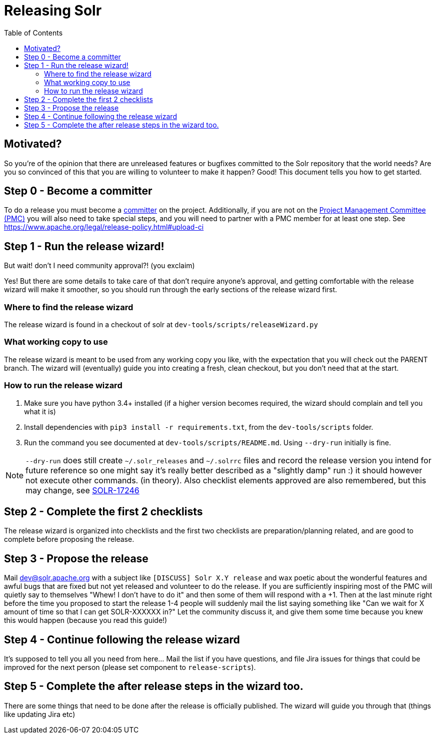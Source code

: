 
= Releasing Solr
:toc: left

== Motivated?
So you're of the opinion that there are unreleased features or bugfixes committed to the Solr repository that the world needs?
Are you so convinced of this that you are willing to volunteer to make it happen?
Good! This document tells you how to get started.

== Step 0 - Become a committer
To do a release you must become a https://community.apache.org/contributors/becomingacommitter.html[committer] on the project. Additionally, if you are not on the https://apache.org/foundation/how-it-works/#pmc[Project Management Committee (PMC)]  you will also need to take special steps, and you will need to partner with a PMC member for at least one step. See https://www.apache.org/legal/release-policy.html#upload-ci

== Step 1 - Run the release wizard!

But wait! don't I need community approval?! (you exclaim)

Yes! But there are some details to take care of that don't require anyone's approval, and getting comfortable with the release wizard will make it smoother, so you should run through the early sections of the release wizard first.

=== Where to find the release wizard

The release wizard is found in a checkout of solr at `dev-tools/scripts/releaseWizard.py`

=== What working copy to use

The release wizard is meant to be used from any working copy you like, with the expectation that you will check out the PARENT branch. The wizard will (eventually) guide you into creating a fresh, clean checkout, but you don't need that at the start.

=== How to run the release wizard

1. Make sure you have python 3.4+ installed (if a higher version becomes required, the wizard should complain and tell you what it is)
2. Install dependencies with `pip3 install -r requirements.txt`, from the `dev-tools/scripts` folder.
3. Run the command you see documented at `dev-tools/scripts/README.md`. Using `--dry-run` initially is fine.

NOTE: `--dry-run` does still create `~/.solr_releases` and `~/.solrrc` files and record the release version you intend for future reference so one might say it's really better described as a "slightly damp" run :) it should however not execute other commands. (in theory). Also checklist elements approved are also remembered, but this may change, see https://issues.apache.org/jira/browse/SOLR-17246[SOLR-17246]


== Step 2 - Complete the first 2 checklists

The release wizard is organized into checklists and the first two checklists are preparation/planning related, and are good to complete before proposing the release.

== Step 3 - Propose the release

Mail dev@solr.apache.org with a subject like `[DISCUSS] Solr X.Y release` and wax poetic about the wonderful features and awful bugs that are fixed but not yet released and volunteer to do the release. If you are sufficiently inspiring most of the PMC will quietly say to themselves "Whew! I don't have to do it" and then some of them will respond with a +1. Then at the last minute right before the time you proposed to start the release 1-4 people will suddenly mail the list saying something like "Can we wait for X amount of time so that I can get SOLR-XXXXXX in?" Let the community discuss it, and give them some time because you knew this would happen (because you read this guide!)

== Step 4 - Continue following the release wizard

It's supposed to tell you all you need from here... Mail the list if you have questions, and file Jira issues for things that could be improved for the next person (please set component to `release-scripts`).

== Step 5 - Complete the after release steps in the wizard too.

There are some things that need to be done after the release is officially published. The wizard will guide you through that (things like updating Jira etc)



